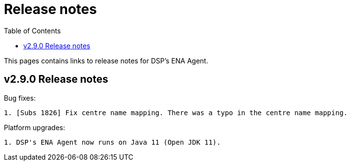 = [.ebi-color]#Release notes#
:toc: auto

This pages contains links to release notes for DSP's ENA Agent.

[[section]]
== v2.9.0 Release notes

Bug fixes:
--------------
1. [Subs 1826] Fix centre name mapping. There was a typo in the centre name mapping.
--------------

Platform upgrades:
--------------
1. DSP's ENA Agent now runs on Java 11 (Open JDK 11).
--------------
